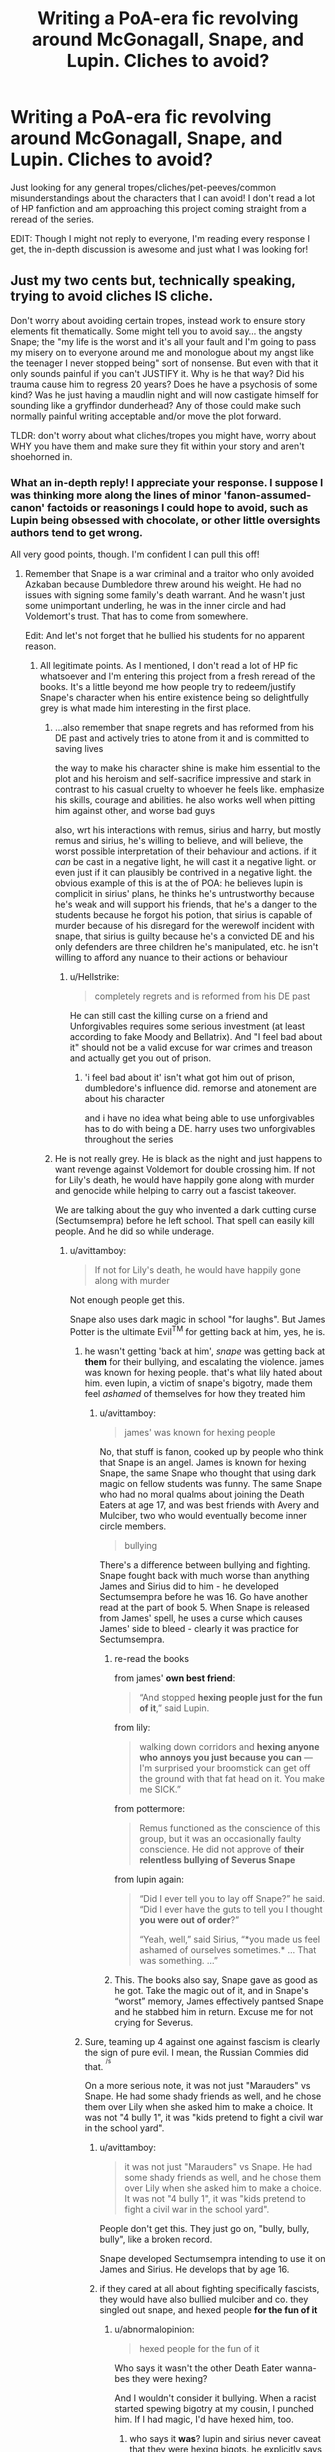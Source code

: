 #+TITLE: Writing a PoA-era fic revolving around McGonagall, Snape, and Lupin. Cliches to avoid?

* Writing a PoA-era fic revolving around McGonagall, Snape, and Lupin. Cliches to avoid?
:PROPERTIES:
:Author: FiveTail
:Score: 12
:DateUnix: 1540885464.0
:DateShort: 2018-Oct-30
:FlairText: Discussion
:END:
Just looking for any general tropes/cliches/pet-peeves/common misunderstandings about the characters that I can avoid! I don't read a lot of HP fanfiction and am approaching this project coming straight from a reread of the series.

EDIT: Though I might not reply to everyone, I'm reading every response I get, the in-depth discussion is awesome and just what I was looking for!


** Just my two cents but, technically speaking, trying to avoid cliches IS cliche.

Don't worry about avoiding certain tropes, instead work to ensure story elements fit thematically. Some might tell you to avoid say... the angsty Snape; the "my life is the worst and it's all your fault and I'm going to pass my misery on to everyone around me and monologue about my angst like the teenager I never stopped being" sort of nonsense. But even with that it only sounds painful if you can't JUSTIFY it. Why is he that way? Did his trauma cause him to regress 20 years? Does he have a psychosis of some kind? Was he just having a maudlin night and will now castigate himself for sounding like a gryffindor dunderhead? Any of those could make such normally painful writing acceptable and/or move the plot forward.

TLDR: don't worry about what cliches/tropes you might have, worry about WHY you have them and make sure they fit within your story and aren't shoehorned in.
:PROPERTIES:
:Author: karfoogle
:Score: 16
:DateUnix: 1540888323.0
:DateShort: 2018-Oct-30
:END:

*** What an in-depth reply! I appreciate your response. I suppose I was thinking more along the lines of minor 'fanon-assumed-canon' factoids or reasonings I could hope to avoid, such as Lupin being obsessed with chocolate, or other little oversights authors tend to get wrong.

All very good points, though. I'm confident I can pull this off!
:PROPERTIES:
:Author: FiveTail
:Score: 7
:DateUnix: 1540890226.0
:DateShort: 2018-Oct-30
:END:

**** Remember that Snape is a war criminal and a traitor who only avoided Azkaban because Dumbledore threw around his weight. He had no issues with signing some family's death warrant. And he wasn't just some unimportant underling, he was in the inner circle and had Voldemort's trust. That has to come from somewhere.

Edit: And let's not forget that he bullied his students for no apparent reason.
:PROPERTIES:
:Author: Hellstrike
:Score: 6
:DateUnix: 1540894827.0
:DateShort: 2018-Oct-30
:END:

***** All legitimate points. As I mentioned, I don't read a lot of HP fic whatsoever and I'm entering this project from a fresh reread of the books. It's a little beyond me how people try to redeem/justify Snape's character when his entire existence being so delightfully grey is what made him interesting in the first place.
:PROPERTIES:
:Author: FiveTail
:Score: 3
:DateUnix: 1540896093.0
:DateShort: 2018-Oct-30
:END:

****** ...also remember that snape regrets and has reformed from his DE past and actively tries to atone from it and is committed to saving lives

the way to make his character shine is make him essential to the plot and his heroism and self-sacrifice impressive and stark in contrast to his casual cruelty to whoever he feels like. emphasize his skills, courage and abilities. he also works well when pitting him against other, and worse bad guys

also, wrt his interactions with remus, sirius and harry, but mostly remus and sirius, he's willing to believe, and will believe, the worst possible interpretation of their behaviour and actions. if it /can/ be cast in a negative light, he will cast it a negative light. or even just if it can plausibly be contrived in a negative light. the obvious example of this is at the of POA: he believes lupin is complicit in sirius' plans, he thinks he's untrustworthy because he's weak and will support his friends, that he's a danger to the students because he forgot his potion, that sirius is capable of murder because of his disregard for the werewolf incident with snape, that sirius is guilty because he's a convicted DE and his only defenders are three children he's manipulated, etc. he isn't willing to afford any nuance to their actions or behaviour
:PROPERTIES:
:Author: tomgoes
:Score: 12
:DateUnix: 1540904787.0
:DateShort: 2018-Oct-30
:END:

******* u/Hellstrike:
#+begin_quote
  completely regrets and is reformed from his DE past
#+end_quote

He can still cast the killing curse on a friend and Unforgivables requires some serious investment (at least according to fake Moody and Bellatrix). And "I feel bad about it" should not be a valid excuse for war crimes and treason and actually get you out of prison.
:PROPERTIES:
:Author: Hellstrike
:Score: -1
:DateUnix: 1540910513.0
:DateShort: 2018-Oct-30
:END:

******** 'i feel bad about it' isn't what got him out of prison, dumbledore's influence did. remorse and atonement are about his character

and i have no idea what being able to use unforgivables has to do with being a DE. harry uses two unforgivables throughout the series
:PROPERTIES:
:Author: tomgoes
:Score: 6
:DateUnix: 1540911406.0
:DateShort: 2018-Oct-30
:END:


****** He is not really grey. He is black as the night and just happens to want revenge against Voldemort for double crossing him. If not for Lily's death, he would have happily gone along with murder and genocide while helping to carry out a fascist takeover.

We are talking about the guy who invented a dark cutting curse (Sectumsempra) before he left school. That spell can easily kill people. And he did so while underage.
:PROPERTIES:
:Author: Hellstrike
:Score: 1
:DateUnix: 1540908539.0
:DateShort: 2018-Oct-30
:END:

******* u/avittamboy:
#+begin_quote
  If not for Lily's death, he would have happily gone along with murder
#+end_quote

Not enough people get this.

Snape also uses dark magic in school "for laughs". But James Potter is the ultimate Evil^{TM} for getting back at him, yes, he is.
:PROPERTIES:
:Author: avittamboy
:Score: 6
:DateUnix: 1540910862.0
:DateShort: 2018-Oct-30
:END:

******** he wasn't getting 'back at him', /snape/ was getting back at *them* for their bullying, and escalating the violence. james was known for hexing people. that's what lily hated about him. even lupin, a victim of snape's bigotry, made them feel /ashamed/ of themselves for how they treated him
:PROPERTIES:
:Author: tomgoes
:Score: 5
:DateUnix: 1540911799.0
:DateShort: 2018-Oct-30
:END:

********* u/avittamboy:
#+begin_quote
  james' was known for hexing people
#+end_quote

No, that stuff is fanon, cooked up by people who think that Snape is an angel. James is known for hexing Snape, the same Snape who thought that using dark magic on fellow students was funny. The same Snape who had no moral qualms about joining the Death Eaters at age 17, and was best friends with Avery and Mulciber, two who would eventually become inner circle members.

#+begin_quote
  bullying
#+end_quote

There's a difference between bullying and fighting. Snape fought back with much worse than anything James and Sirius did to him - he developed Sectumsempra before he was 16. Go have another read at the part of book 5. When Snape is released from James' spell, he uses a curse which causes James' side to bleed - clearly it was practice for Sectumsempra.
:PROPERTIES:
:Author: avittamboy
:Score: 2
:DateUnix: 1540913886.0
:DateShort: 2018-Oct-30
:END:

********** re-read the books

from james' *own best friend*:

#+begin_quote
  “And stopped *hexing people just for the fun of it*,” said Lupin.
#+end_quote

from lily:

#+begin_quote
  walking down corridors and *hexing anyone who annoys you just because you can* --- I'm surprised your broomstick can get off the ground with that fat head on it. You make me SICK.”
#+end_quote

from pottermore:

#+begin_quote
  Remus functioned as the conscience of this group, but it was an occasionally faulty conscience. He did not approve of *their relentless bullying of Severus Snape*
#+end_quote

from lupin again:

#+begin_quote
  “Did I ever tell you to lay off Snape?” he said. “Did I ever have the guts to tell you I thought *you were out of order*?”

  “Yeah, well,” said Sirius, “*you made us feel ashamed of ourselves sometimes.* ... That was something. ...”
#+end_quote
:PROPERTIES:
:Author: tomgoes
:Score: 4
:DateUnix: 1540915657.0
:DateShort: 2018-Oct-30
:END:


********** This. The books also say, Snape gave as good as he got. Take the magic out of it, and in Snape's “worst” memory, James effectively pantsed Snape and he stabbed him in return. Excuse me for not crying for Severus.
:PROPERTIES:
:Author: darlingdaaaarling
:Score: 2
:DateUnix: 1541375704.0
:DateShort: 2018-Nov-05
:END:


******** Sure, teaming up 4 against one against fascism is clearly the sign of pure evil. I mean, the Russian Commies did that. ^{^{/s}}

On a more serious note, it was not just "Marauders" vs Snape. He had some shady friends as well, and he chose them over Lily when she asked him to make a choice. It was not "4 bully 1", it was "kids pretend to fight a civil war in the school yard".
:PROPERTIES:
:Author: Hellstrike
:Score: 1
:DateUnix: 1540911145.0
:DateShort: 2018-Oct-30
:END:

********* u/avittamboy:
#+begin_quote
  it was not just "Marauders" vs Snape. He had some shady friends as well, and he chose them over Lily when she asked him to make a choice. It was not "4 bully 1", it was "kids pretend to fight a civil war in the school yard".
#+end_quote

People don't get this. They just go on, "bully, bully, bully", like a broken record.

Snape developed Sectumsempra intending to use it on James and Sirius. He develops that by age 16.
:PROPERTIES:
:Author: avittamboy
:Score: 4
:DateUnix: 1540914010.0
:DateShort: 2018-Oct-30
:END:


********* if they cared at all about fighting specifically fascists, they would have also bullied mulciber and co. they singled out snape, and hexed people *for the fun of it*
:PROPERTIES:
:Author: tomgoes
:Score: 2
:DateUnix: 1540911872.0
:DateShort: 2018-Oct-30
:END:

********** u/abnormalopinion:
#+begin_quote
  hexed people for the fun of it
#+end_quote

Who says it wasn't the other Death Eater wanna-bes they were hexing?

And I wouldn't consider it bullying. When a racist started spewing bigotry at my cousin, I punched him. If I had magic, I'd have hexed him, too.
:PROPERTIES:
:Author: abnormalopinion
:Score: 3
:DateUnix: 1540916751.0
:DateShort: 2018-Oct-30
:END:

*********** who says it *was*? lupin and sirius never caveat that they were hexing bigots. he explicitly says they were idiots who aren't proud of their actions

lily, the actual victim of muggleborn discrimination, only started dating james when he stopped his bullying behaviour. do you honestly think she'd be so against him hexing bigots? she defends snape because he's her best friend, was she best friends with every bigot in the school

the amount of rationalisation and denial it takes to deny that the marauders were bullies as teenagers, just because they could, is amazing
:PROPERTIES:
:Author: tomgoes
:Score: 5
:DateUnix: 1540917358.0
:DateShort: 2018-Oct-30
:END:

************ u/moonsilence:
#+begin_quote
  the amount of rationalisation and denial it takes to deny that Snape was a racist bigot who purposefully provoked the Marauders as teenagers, just because he could, is amazing
#+end_quote

Fixed it for you
:PROPERTIES:
:Author: moonsilence
:Score: 1
:DateUnix: 1540922850.0
:DateShort: 2018-Oct-30
:END:

************* u/tomgoes:
#+begin_quote
  “Yeah,” said Harry, “but he just attacked Snape for no good reason, just because --- well, just because you said you were bored,” he finished with a slightly apologetic note in his voice.

  “I'm not proud of it,” said Sirius quickly.
#+end_quote

not even /sirius/ denies or defends his own abuse. you're delusional
:PROPERTIES:
:Author: tomgoes
:Score: 3
:DateUnix: 1540934896.0
:DateShort: 2018-Oct-31
:END:

************** u/moonsilence:
#+begin_quote
  you're delusional
#+end_quote

Coming from you, this makes me laugh.

But continuing on...

In the same passage, they also said that Snape continued hexing James even though James tried to put a stop to it. Furthermore, the first time they ever meet, Snape 1) reveals himself as racist and 2) insults James. Snape was the one who started it all, /not/ James.
:PROPERTIES:
:Author: moonsilence
:Score: -1
:DateUnix: 1540936878.0
:DateShort: 2018-Oct-31
:END:

*************** this is an exercise in futility, because you're willfully distorting canon or just making things up, but whatever

they never say james tried to put a stop to it. they say he stopped bullying random people, but he and snape continued to hex each other, /after/ fifth year. james 'trying to put a stop to it' would be him actively confronting snape and agreeing to stop attacking him

snape never expresses bigotry during their first meeting. /james/ insulted slytherin, and snape responded by insulting gryffindor

this wasn't even the main point. the point was that they hexed people for the fun of it, *lupin's exact words*
:PROPERTIES:
:Author: tomgoes
:Score: 2
:DateUnix: 1540938367.0
:DateShort: 2018-Oct-31
:END:

**************** u/moonsilence:
#+begin_quote
  *Example one:*

  /"So she's my sister!"/

  /"She's only a -- " He caught himself quickly; Lily, too busy trying to wipe her eyes without being noticed, did not hear him./

  Just because Lily didn't catch it doesn't mean James and Sirius didn't.

  *Example two:*

  /"You'd better be in Slytherin," said Snape/

  A House that, in 1971, is already known for its prejudice. Of course James judges him.

  *Example three:*

  /Snape made a small, disparaging noise. James turned on him./

  /"Got a problem with that?"/

  /"No," said Snape, though his slight sneer said otherwise. "If you'd rather be brawny than brainy -- "/
#+end_quote

So yes, Snape started the whole thing. What James and Sirius did was wrong. I'm not actually trying to defend it. I'm explaining their actions, not excusing them. The same cannot be said for you in regards to Snape.
:PROPERTIES:
:Author: moonsilence
:Score: 1
:DateUnix: 1540947057.0
:DateShort: 2018-Oct-31
:END:

***************** u/tomgoes:
#+begin_quote
  Just because Lily didn't catch it doesn't mean James and Sirius didn't.
#+end_quote

...nothing suggests they were listening, and how would they have context for that conversation? they don't know who petunia is, or what she is.

expressing a desire for slytherin isn't expressing a penchant for prejudice

you completely ignored why snape said that in the first place

#+begin_quote
  “You'd better be in Slytherin,” said Snape, encouraged that she had brightened a little.

  “Slytherin?”

  “Who wants to be in Slytherin? I think I'd leave, wouldn't you?”
#+end_quote

james' comment was only made after snape's, which is what put him on snape's radar in the first place

james insulted slytherin, so snape insulted gryffindor. if james can't handle his house insulted, he shouldn't go around insulting the houses other people like

#+begin_quote
  What James and Sirius did was wrong. I'm not actually trying to defend it
#+end_quote

yes you are, lol. what i've done is explain snape's actions, you and others flat out deny that james and sirius hexed people for the fun of it, *something explicitly said by lupin*. sirius himself doesn't challenge harry when he says he they attacked snape for no reason
:PROPERTIES:
:Author: tomgoes
:Score: -1
:DateUnix: 1540974508.0
:DateShort: 2018-Oct-31
:END:

****************** To use your own method of refutation, *who says they weren't listening?* The context would come from the next part, when he says Slytherin, a house already known for their prejudice, is a good house. A + B = Snape is a bigot. James is facetious and Sirius laughs it off. It's all on Snape who decides to insult James *directly*, not even mock his house.
:PROPERTIES:
:Author: moonsilence
:Score: 2
:DateUnix: 1541022010.0
:DateShort: 2018-Nov-01
:END:

******************* u/tomgoes:
#+begin_quote
  To use your own method of refutation, who says they weren't listening?
#+end_quote

...that's not my refutation, and not how the burden of proof works. to make a claim, you need evidence. even if they were listening, this is still a ridiculous leap. they have no idea who or what petunia is, or why snape hates her. for all they know, petunia is a witch who eats children

#+begin_quote
  James is facetious and Sirius laughs it off.
#+end_quote

sirius' choice to laugh is about his own relationship to his family/slytherin. and there's nothing to suggest james was facetious, lol. by your own claim, james thinks slytherin is full of bigots, so why /wouldn't/ he be serious about hating the house. snape's comment was exactly as benign as james', and he could have laughed it off if he wanted to. and he didn't insult him *directly*, he implied gryffindor was a house for people who prefer brawn to brains, which is exactly what their stereotype is. he insulted gryffindor, just as james insulted slytherin
:PROPERTIES:
:Author: tomgoes
:Score: -1
:DateUnix: 1541023071.0
:DateShort: 2018-Nov-01
:END:


********* [deleted]
:PROPERTIES:
:Score: 1
:DateUnix: 1540954598.0
:DateShort: 2018-Oct-31
:END:

********** But at that time they were not, they were just pretending. Then again, you can't be a vigilante vigilante.
:PROPERTIES:
:Author: Hellstrike
:Score: 1
:DateUnix: 1540977186.0
:DateShort: 2018-Oct-31
:END:


******* he's the definition of grey. he's cruel to people, while also being committed to saving lives and opposing voldemort's regime. it's not about revenge, it's about atonement

#+begin_quote
  If not for Lily's death
#+end_quote

but she did die, and that changed the trajectory of his whole life
:PROPERTIES:
:Author: tomgoes
:Score: 3
:DateUnix: 1540911648.0
:DateShort: 2018-Oct-30
:END:


*** I love this answer! There is so much Harry Potter fan fiction out there that almost everything can be called a cliche that's already been written tens of thousands of times. It hasn't been written by you, though, so your take has something to add. Don't worry about the other tens of thousands of stories, worry about what your story wants... even if your story wants Lupin to like chocolate (though I'm glad you won't be going in that direction).
:PROPERTIES:
:Score: 5
:DateUnix: 1540893698.0
:DateShort: 2018-Oct-30
:END:


** Don't fall for the "Snape is just a misunderstood guy" cliche. He's miserable excuse for a human being who was fascinated with the Dark Arts and joined the Death Eaters willingly, only changing sides because of Lily getting targetted - he didn't care at all about her family. He bullies and torments kids who never did anything to him - see Neville and Hermione - and lacks the self-control to behave as a mature individual.

I usually treat Snape as hating everyone, including himself, but hating Voldemort most.

Edit: McGonagall's biggest trap is to treat her "adults are useless because kids need to be the heroes" moments as serious characterisation. Decide on her character, then have her act like it, and forget canon. If she cares for kids, she won't send them into the Forbidden Forest at night. If she is stern but fair, she'll defend Harry and Co. against Snape. And so on.

Lupin is in canon a whining mess of a wizard who can't even be bothered to tell Dumbledore that the mass-murderer targetting Harry is an animagus - another victim of the "adults are useless" trope. Forget that and have him act as the smart wizard he is, at least.
:PROPERTIES:
:Author: Starfox5
:Score: 12
:DateUnix: 1540891327.0
:DateShort: 2018-Oct-30
:END:

*** All very amazing points. I agree whole-heartedly about Snape, and I really appreciate the feedback regarding McGonagall and Lupin. I'm finding the biggest obstacle to keep the adults in-character while trying to juggle the mild inconsistency of their characterizations in canon. The story I'm writing is from a non-Trio POV from a regular student, as I less wanted to interfere with canon so much as I wanted to play around with characters I'd find super fun and challenging to write in different scenarios.

I didn't even think about the fact that Lupin never went to Dumbledore about Sirius, to be honest.
:PROPERTIES:
:Author: FiveTail
:Score: 5
:DateUnix: 1540895841.0
:DateShort: 2018-Oct-30
:END:

**** Lupin hates himself only just a little less than Snape, in that he bothers to try and put on a good outward appearance and stay calm. He also doesn't actually whine, at least not to anyone who isn't Harry (his breakdown in book 7, when Tonks is pregnant). I think in that instance he makes the same mistake that Sirius did, thinking of Harry as James. But other than that he keeps everything locked inside. He tries to keep a stoic, professional, unconcerned exterior. He even seems pretty cool if you don't know him well. His actions, though, wow. There are people who absolutely despise Lupin for everything he didn't do. I don't. Lupin doesn't truly trust anyone and he does truly believe he's bad luck for anyone to be around. He might even be right- everyone around him did end up with a bad fate. From the other marauders, to Sirius again, to Tonks and Lupin himself in the final battle.
:PROPERTIES:
:Author: cavelioness
:Score: 7
:DateUnix: 1540908912.0
:DateShort: 2018-Oct-30
:END:


*** Or alternatively, portray McGonagall and Lupin as incompetent and useless as they are in canon (Lupin was a shitty husband as well) but try to explain why.

For example, McGonagall might be drowning in administrative work while Dumbledore is off playing politics. Therefore she can't focus on Black or protecting Harry because she has a school to run and she can't sack Snape because Dumbledore is covering his arse. Show her frustration with the status quo and her repeated attempts at changing things.

I agree with Starfox that Snape is scum who presumably committed enough war crimes to earn himself a life in Azkaban.

As for Lupin, his behaviour in the Black situation, towards Harry (ignoring him) and Tonks is inexcusable and trying to fix his character usually just drags a story down because it feels like cheap, unconvincing excuses. I understand why he did those things, but a shitty hand is no excuse for acting like a dick.
:PROPERTIES:
:Author: Hellstrike
:Score: 5
:DateUnix: 1540894631.0
:DateShort: 2018-Oct-30
:END:

**** I'm really, really loving your suggestion for McGonagall's characterization. Might have to steal it.

Because the story I'm writing is set only in the events of PoA, would you mind going into more detail about Lupin's missteps in handling 'the Black situation'? Was it just him not telling Dumbledore that Sirius was an Animagus (as mentioned by the previous commenter), or was there more to it than that? His post-PoA behaviour is much more clearly selfish and shitty, but I'm mostly interested in examining his characterization in PoA specifically.
:PROPERTIES:
:Author: FiveTail
:Score: 3
:DateUnix: 1540896001.0
:DateShort: 2018-Oct-30
:END:

***** Well, he did not contact Harry at all before meeting him in class. He had no legal obligation to do so, but if your best friend is brutally murdered maybe check up on their only child once or twice and tell him about the friends you loved dearly. Tell a few stories, share some dear memories, stuff like that. Lupin never did ths.

He also did not tell Harry much after they met at Hogwarts. Clearly, Harry was in a bad environment (shabby clothes, odd behavior) but Lupin did not care. Again, he had no legal obligation (at least from the magical side), but certainly a moral one as both, a teacher and his parents' friend. (If you want an adult to shit on, Pomfrey would be the "victim" of choice for not recognizing clear signs of child abuse despite having Harry under her care for quite some time. And while maybe not part of a teacher's obligations, a healer should definitely make sure that her patients are actually healthy and not obviously underfed.)

Lupin's line about the dementors (you fear fear itself) is utter bullshit. Dementors are probably the worst magical creature in existence, Harry witnesses his parents' murder and they seem to be able to bar someone from the magical afterlife. If anything, the go-to spell for dementor defense should be Fiendfyre to purge them from this plane of existence, or cleaving them in two with Gryffindor's sword, but that's another debate all together. Point is, everyone should fear those bloody demons, Harry isn't special for doing so. I mean, you can kill most of the other "worst fears" with a good ol'.50 cal, but Dementors...

You could make an argument that his explanation behind the Patronus Charm were wrong (not the instructions), but that's a debate about magical theory.

But perhaps the biggest moment which makes Lupin an arsehole (even before he ran away from his pregnant wife) is the time he tries to guilt Harry with his parents' sacrifice despite never telling anyone about the map or Sirius' animagus form. Not telling anyone was already shitty, but he had the nerve to bring up Lily's sacrifice despite of this.

As for McGonagall, how about a "running gag" where she vows to spend some time with her Gryffindors or check up on Harry but then Dumbledore comes at her with "Oh Minerva, just who I was looking for" and dumps another list of tasks on her and by the time she is done it's two in the morning.

Feel free to use any of this, I'm happy to debate anything further or be a sounding board for ideas. PM me if you want to.
:PROPERTIES:
:Author: Hellstrike
:Score: 3
:DateUnix: 1540908301.0
:DateShort: 2018-Oct-30
:END:

****** u/abnormalopinion:
#+begin_quote
  you fear fear itself
#+end_quote

A more appropriate explanation would be, "You fear reliving that pain." The Dementors make him relive the worst night of his life, when he lost his parents. Of course Harry fears them. He doesn't want to go through that experience again.
:PROPERTIES:
:Author: abnormalopinion
:Score: 3
:DateUnix: 1540917145.0
:DateShort: 2018-Oct-30
:END:

******* Again, they are the worst magical creatures in existence since they devour your soul instead of killing your body. You can hose down giant spiders with a machine gun, you can kill dragons with RPGs, you can go VanHelsing on Vampires and HAZMAT gear makes Nundu's toothless, but the only way to kill a dementor is sentient, cursed fire which devours everything. Anyone NOT fearing them is a moron.
:PROPERTIES:
:Author: Hellstrike
:Score: 1
:DateUnix: 1540918513.0
:DateShort: 2018-Oct-30
:END:


****** See, this is exactly what I mean about character inconsistency. Most of what you pointed out about Lupin's shortcomings can also be reworded and said about the majority of adults in this franchise. No adult who knew James and Lily personally ever bothered to reach out to Harry. No adult who's been around Harry seems to recognize signs of child neglect or abuse. I personally /don't/ think it's because it's /not/ in the adults' nature, but rather the non-existence of consistently competent adults were necessary oversights to keep Harry in a compromised state and to keep the plot chugging along. It could also have to do with Rowling not creating some of these characters until later down the line.

I choose to blame this same phenomenon for neither Snape nor Lupin going to Dumbledore about /any/ of the endgame events of PoA. Everything could have been avoided if either or both of them just went to Dumbledore and told him what they knew or suspected. Pettigrew would've been captured right off the bat and Harry would have had Sirius. But we couldn't have that, because that's not the plot Rowling wanted to pursue.

I would LOVE to add you on Discord or something to discuss this further / on a more regular basis, but the story I'm writing is very much pro-Lupin and I fear it might not be up your alley, LOL.
:PROPERTIES:
:Author: FiveTail
:Score: 3
:DateUnix: 1540917774.0
:DateShort: 2018-Oct-30
:END:

******* But Snape went to the Minister and tried to get a big, fat award for his actions and then told everyone about Lupin being a werewolf. Dumbledore was Chief Justice and/or Head of Parliament, he could have gotten Black a trial if he had wanted to (but instead asked a bunch of kids to break the laws of time travel to save Sirius).

#+begin_quote
  can also be reworded and said about the majority of adults in this franchise
#+end_quote

Then apply Hanlon's razor (/Never attribute to malice that which is adequately explained by stupidity/). Magical teachers get no training to spot child abuse, Dumbledore is too overworked to look into Harry's living situation. They are incompetent, but not evil. Or they simply don't care (eg Sprout, Sinistra, Trelawney).

#+begin_quote
  because that's not the plot Rowling wanted to pursue
#+end_quote

Then fuck the canon plot and make your own. Sirius comes to Hogwarts and confronts Harry and Pettigrew, Pettigrew swears revenge, escapes and now Sirius has to keep Harry safe while staying undetected. Sirius wants to get Lupin aboard but after hearing how he pretty much ignores Harry decides against it. McGonagall catches him and there is another round of explanations (maybe some Veritasserum or an unbreakable vow). McG adds it to her already gigantic workload and eventually convinces the other two to trust Lupin. Pettigrew tries to murder Harry a couple of times but fails, while everyone believes that Sirius is breaking into Gryffindor tower/attempting murder.

#+begin_quote
  because that's not the plot Rowling wanted to pursue 2.0
#+end_quote

You can have competent adults and still keep Harry fucked, that's what I do in my stories. You just have to keep the competent adults away from positions of power (McG could not push her agenda in the Wizengamot for example, Flitwick cannot fire Snape, stuff like that) and have them come up with workarounds (eg frame Snape for something and get him sacked, plant a ton of cocain at Privet Drive and get the Dursleys arrested for drug trafficking).

#+begin_quote
  I would LOVE to add you on Discord or something to discuss this further / on a more regular basis, but the story I'm writing is very much pro-Lupin and I fear it might not be up your alley, LOL
#+end_quote

As long as there is no Tonks/Lupin that goes beyond a one-night-stand I am game: hellstrike#4510
:PROPERTIES:
:Author: Hellstrike
:Score: 2
:DateUnix: 1540919359.0
:DateShort: 2018-Oct-30
:END:


***** As you said, didn't go to Dumbledore with the Animagus info.

Didn't tell Dumbledore that Black knew about the secret passages.

After taking the map from Harry, he didn't give it to Dumbledore but just kind of sat on it.

This is more sketchy, but if you take Snape at his word in the shack its implied that Lupin FORGOT TO GO TO SNAPE FOR THE GODDAMN POTION.

Related, when he saw Pettigrew on the Marauders Map he didn't go to Dumbledore with that info but instead decided to go off and play the hero himself.

...

Yes, i'm a dirty Snape fan, why did you ask?
:PROPERTIES:
:Author: urcool91
:Score: 5
:DateUnix: 1540905242.0
:DateShort: 2018-Oct-30
:END:

****** I think people forget way too often that Harry Potter 1-3 are essentially kids books build largely around classic fairytale tropes in a world where little kids can go on awesome adventures without any lasting negative consequences.

It's only by book 4 that the story turns towards YA territory and gradually becomes much darker and more mature.

If you judge the actions of characters in the early books by the standards of the crappy corrupt wizarding world as it is presented in the later books it's easy to present them as incompetent, careless or even downright evil, but in the end they needed to be that way because adults in a children's adventure generally act more as plot devices than as 100% consistent characters.

I feel like judging them too harshly for their actions in the early books kind of goes against the spirit of things. Remus didn't not tell Dumbledore about Black being an Animagus because it makes sense for him in-character, but because if he did that would have ruined the plot twist.
:PROPERTIES:
:Author: Hellothere_1
:Score: 7
:DateUnix: 1540920662.0
:DateShort: 2018-Oct-30
:END:

******* Not to mention, JKR sacrifices characterization for the plot. That's consistent over the entire series.
:PROPERTIES:
:Author: moonsilence
:Score: 7
:DateUnix: 1540937112.0
:DateShort: 2018-Oct-31
:END:


******* I agree people forget that they were children's books and that building a perfect fictional world isn't really possible
:PROPERTIES:
:Author: random6678
:Score: 3
:DateUnix: 1540930575.0
:DateShort: 2018-Oct-30
:END:


****** But then again.

Snape only knew about Lupin not having his potion and the only thing he saw on the map was the werewolf leaving the castle for the one place he changed in for years. (because everybody else was already in the Shrake by the time Snape was in Lupin's office)

And Snape's conclusion was, that he was working together with Sirus (who he didn't see on the map). and decided to follow him, without the potion, he apparently had with him at that time.
:PROPERTIES:
:Author: Schak_Raven
:Score: 3
:DateUnix: 1540914169.0
:DateShort: 2018-Oct-30
:END:


****** u/Hellstrike:
#+begin_quote
  Yes, i'm a dirty Snape fan
#+end_quote

Snape did not bring the potion along despite his theory on what was about to go down. He basically tried to get someone bitten. He also tried to get an innocent man executed even though he should have known that Sirius was not Voldemort's right-hand man given his previous, voluntary membership with the magical Nazis.
:PROPERTIES:
:Author: Hellstrike
:Score: 1
:DateUnix: 1540910638.0
:DateShort: 2018-Oct-30
:END:

******* snape isn't privy to all voldemort's secrets. karkaroff attested to that: only voldemort knows everything
:PROPERTIES:
:Author: tomgoes
:Score: 7
:DateUnix: 1540912093.0
:DateShort: 2018-Oct-30
:END:


** Don't try to write a mystery that centers around Sirius and whether he's guilty or not. It never works. All of your readers are aware of canon and won't be able to leave it behind.

You can totally do character development in that direction, like Lupin being troubled by his ex-friend trying to break into Hogwarts, etc... just don't write a mystery story about it like canon.
:PROPERTIES:
:Author: Deathcrow
:Score: 3
:DateUnix: 1540931347.0
:DateShort: 2018-Oct-30
:END:


** I don't know anything about writing, but I really liked the interactions between those characters in this fic- linkffn(11916243) . Sometimes I feel like Snape was borderline out of character but it did feel really natural and fun to read.
:PROPERTIES:
:Score: 2
:DateUnix: 1540924815.0
:DateShort: 2018-Oct-30
:END:
